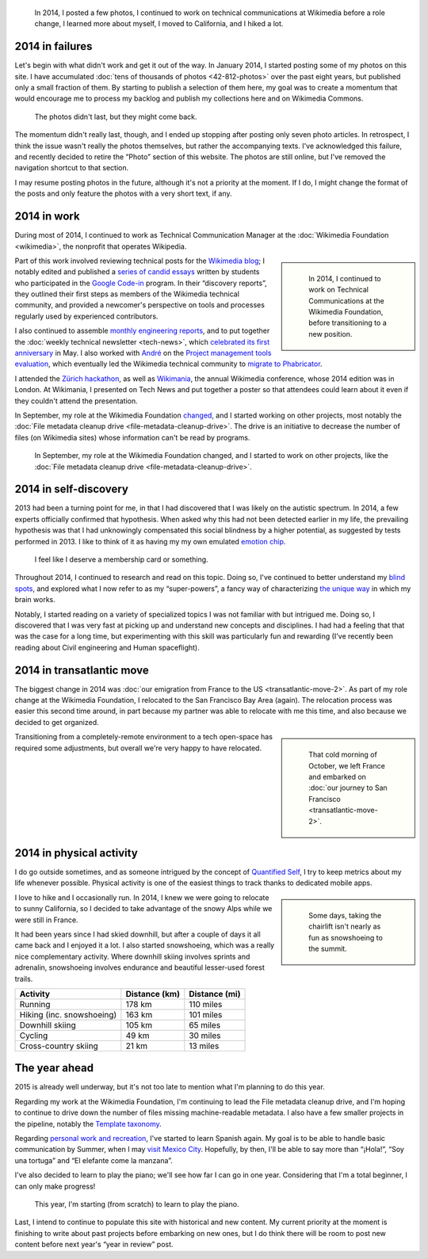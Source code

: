 .. title: 2014 in review, and the year ahead
.. category: articles-en
.. slug: 2014-in-review
.. date: 2015-02-22T23:24:15
.. tags: Wikimedia
.. keywords: retrospective, Wikimedia
.. image: /images/2014-11-10_City_park.jpg
.. todo: find original photos

.. highlights::

    In 2014, I posted a few photos, I continued to work on technical communications at Wikimedia before a role change, I learned more about myself, I moved to California, and I hiked a lot.


2014 in failures
================

Let's begin with what didn't work and get it out of the way. In January 2014, I started posting some of my photos on this site. I have accumulated :doc:`tens of thousands of photos <42-812-photos>` over the past eight years, but published only a small fraction of them. By starting to publish a selection of them here, my goal was to create a momentum that would encourage me to process my backlog and publish my collections here and on Wikimedia Commons.

.. figure:: /images/2015-02-22_gpc_photos.png
   :alt: Screenshot of the photo page of this site.

   The photos didn't last, but they might come back.

.. TODO: add link to photo page if we ever do that again

The momentum didn't really last, though, and I ended up stopping after posting only seven photo articles. In retrospect, I think the issue wasn't really the photos themselves, but rather the accompanying texts. I've acknowledged this failure, and recently decided to retire the “Photo” section of this website. The photos are still online, but I've removed the navigation shortcut to that section.

I may resume posting photos in the future, although it's not a priority at the moment. If I do, I might change the format of the posts and only feature the photos with a very short text, if any.


2014 in work
============

During most of 2014, I continued to work as Technical Communication Manager at the :doc:`Wikimedia Foundation <wikimedia>`, the nonprofit that operates Wikipedia.

.. class:: rowspan-4
.. sidebar::

   .. figure:: /images/2014-08-06_Wikimania_poster.jpg
      :alt: Photo of a large glass window onto which an A0-size poster has been hung. The poster shows text and diagrams about the Wikimedia Technical newsletter in Solarized colors.

      In 2014, I continued to work on Technical Communications at the Wikimedia Foundation, before transitioning to a new position.

Part of this work involved reviewing technical posts for the `Wikimedia blog <https://blog.wikimedia.org/>`__; I notably edited and published a `series of candid essays <https://blog.wikimedia.org/2014/03/25/seeing-through-the-eyes-of-new-technical-contributors/>`__ written by students who participated in the `Google Code-in <http://www.google-melange.com/gci/document/show/gci_program/google/gci2013/about_page>`__ program. In their “discovery reports”, they outlined their first steps as members of the Wikimedia technical community, and provided a newcomer's perspective on tools and processes regularly used by experienced contributors.

I also continued to assemble `monthly engineering reports <http://www.mediawiki.org/wiki/Category:Wikimedia_engineering_reports>`__, and to put together the :doc:`weekly technical newsletter <tech-news>`, which `celebrated its first anniversary <https://blog.wikimedia.org/2014/05/20/celebrating-one-year-of-tech-news/>`__ in May. I also worked with `André <http://blogs.gnome.org/aklapper/>`__ on the `Project management tools evaluation <https://www.mediawiki.org/wiki/Project_management_tools/Review>`__, which eventually led the Wikimedia technical community to `migrate to Phabricator <https://blog.wikimedia.org/2014/06/10/on-our-way-to-phabricator/>`__.

I attended the `Zürich hackathon <https://blog.wikimedia.org/2014/05/10/tech-wizards-behind-wikipedia-meet-in-zurich-for-hackathon/>`__, as well as `Wikimania <http://wikimania2014.wikimedia.org/>`__, the annual Wikimedia conference, whose 2014 edition was in London. At Wikimania, I presented on Tech News and put together a poster so that attendees could learn about it even if they couldn't attend the presentation.

In September, my role at the Wikimedia Foundation `changed <https://lists.wikimedia.org/pipermail/wikimediaannounce-l/2014-October/000993.html>`__, and I started working on other projects, most notably the :doc:`File metadata cleanup drive <file-metadata-cleanup-drive>`. The drive is an initiative to decrease the number of files (on Wikimedia sites) whose information can't be read by programs.

.. figure:: /images/2015-02-22_MrMetadata_screenshot.png
   :figclass: framed-img
   :alt: Screenshot of the MrMetadata tool, showing progress bars for different wikis

   In September, my role at the Wikimedia Foundation changed, and I started to work on other projects, like the :doc:`File metadata cleanup drive <file-metadata-cleanup-drive>`.


2014 in self-discovery
======================

2013 had been a turning point for me, in that I had discovered that I was likely on the autistic spectrum. In 2014, a few experts officially confirmed that hypothesis. When asked why this had not been detected earlier in my life, the prevailing hypothesis was that I had unknowingly compensated this social blindness by a higher potential, as suggested by tests performed in 2013. I like to think of it as having my my own emulated `emotion chip <https://en.wikipedia.org/wiki/Data_(Star_Trek)>`__.

.. figure:: /images/2015-02-22_conclusion_asperger.png
   :figclass: framed-img
   :alt: Screenshot of a paragraph from a text document. The text (in French) translates to: CONCLUSION: The criteria (CIM 10 and DSM IV) for the diagnosis of an Autism spectrum disorder, and and in particular of Asperger Syndrome (CIM 10: Axis 1, F-84.5) are present.

   I feel like I deserve a membership card or something.

Throughout 2014, I continued to research and read on this topic. Doing so, I've continued to better understand my `blind spots <http://aspiesforpresident.tumblr.com/>`__, and explored what I now refer to as my “super-powers”, a fancy way of characterizing `the unique way <http://arstechnica.com/science/2015/01/the-connections-in-autistic-brains-are-idiosyncratic-and-individualized/>`__ in which my brain works.

Notably, I started reading on a variety of specialized topics I was not familiar with but intrigued me. Doing so, I discovered that I was very fast at picking up and understand new concepts and disciplines. I had had a feeling that that was the case for a long time, but experimenting with this skill was particularly fun and rewarding (I've recently been reading about Civil engineering and Human spaceflight).


2014 in transatlantic move
==========================

The biggest change in 2014 was :doc:`our emigration from France to the US <transatlantic-move-2>`. As part of my role change at the Wikimedia Foundation, I relocated to the San Francisco Bay Area (again). The relocation process was easier this second time around, in part because my partner was able to relocate with me this time, and also because we decided to get organized.

.. class:: rowstart-1 rowspan-4
.. sidebar::

   .. figure:: /images/2014-10-27_Plane_to_SFO.jpg
      :alt: Photo of the forward section of a plane in a foggy airport

      That cold morning of October, we left France and embarked on :doc:`our journey to San Francisco <transatlantic-move-2>`.

Transitioning from a completely-remote environment to a tech open-space has required some adjustments, but overall we're very happy to have relocated.


2014 in physical activity
=========================

I do go outside sometimes, and as someone intrigued by the concept of `Quantified Self <https://en.wikipedia.org/wiki/Quantified_Self>`_, I try to keep metrics about my life whenever possible. Physical activity is one of the easiest things to track thanks to dedicated mobile apps.

.. class:: rowspan-4
.. sidebar::

   .. figure:: /images/2015-03-10_Snowshoeing.jpg
      :alt: Photo of Guillaume Paumier snowshoeing on top of a mountain, with other skiers and blue skies in the background

      Some days, taking the chairlift isn't nearly as fun as snowshoeing to the summit.

I love to hike and I occasionally run. In 2014, I knew we were going to relocate to sunny California, so I decided to take advantage of the snowy Alps while we were still in France.

It had been years since I had skied downhill, but after a couple of days it all came back and I enjoyed it a lot. I also started snowshoeing, which was a really nice complementary activity. Where downhill skiing involves sprints and adrenalin, snowshoeing involves endurance and beautiful lesser-used forest trails.

.. class:: main-content

+-----------------------------+-----------------+-----------------+
| Activity                    | Distance (km)   | Distance (mi)   |
+=============================+=================+=================+
| Running                     | 178 km          | 110 miles       |
+-----------------------------+-----------------+-----------------+
| Hiking (inc. snowshoeing)   | 163 km          | 101 miles       |
+-----------------------------+-----------------+-----------------+
| Downhill skiing             | 105 km          | 65 miles        |
+-----------------------------+-----------------+-----------------+
| Cycling                     | 49 km           | 30 miles        |
+-----------------------------+-----------------+-----------------+
| Cross-country skiing        | 21 km           | 13 miles        |
+-----------------------------+-----------------+-----------------+

The year ahead
==============

2015 is already well underway, but it's not too late to mention what I'm planning to do this year.

Regarding my work at the Wikimedia Foundation, I'm continuing to lead the File metadata cleanup drive, and I'm hoping to continue to drive down the number of files missing machine-readable metadata. I also have a few smaller projects in the pipeline, notably the `Template taxonomy <http://meta.wikimedia.org/wiki/Templates/Taxonomy>`_.

Regarding `personal work and recreation <https://twitter.com/gpaumier/status/422032557064986625>`_, I've started to learn Spanish again. My goal is to be able to handle basic communication by Summer, when I may `visit Mexico City <https://wikimania2015.wikimedia.org>`_. Hopefully, by then, I'll be able to say more than “¡Hola!”, “Soy una tortuga” and “El elefante come la manzana”.

I've also decided to learn to play the piano; we'll see how far I can go in one year. Considering that I'm a total beginner, I can only make progress!

.. figure:: /images/2015-02-15_Piano.jpg
   :alt: Close-up photo of the keys of a piano

   This year, I'm starting (from scratch) to learn to play the piano.

Last, I intend to continue to populate this site with historical and new content. My current priority at the moment is finishing to write about past projects before embarking on new ones, but I do think there will be room to post new content before next year's “year in review” post.
